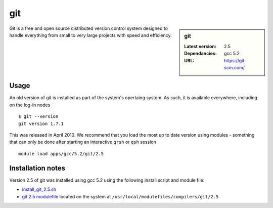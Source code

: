 git
===

.. sidebar:: git

   :Latest version: 2.5
   :Dependancies: gcc 5.2
   :URL: https://git-scm.com/

Git is a free and open source distributed version control system designed to handle everything from small to very large projects with speed and efficiency.

Usage
-----
An old version of git is installed as part of the system's opertaing system. As such, it is available everywhere, including on the log-in nodes  ::

    $ git --version
    git version 1.7.1

This was released in April 2010. We recommend that you load the most up to date version using modules - something that can only be done after starting an interactive ``qrsh`` or ``qsh`` session ::

    module load apps/gcc/5.2/git/2.5

Installation notes
------------------
Version 2.5 of git was installed using gcc 5.2 using the following install script and module file:

* `install_git_2.5.sh <https://github.com/rcgsheffield/sheffield_hpc/blob/master/software/install_scripts/apps/git/install_git_5.2.s://github.com/rcgsheffield/sheffield_hpc/blob/master/software/install_scripts/apps/git/install_git_2.5.sh>`_
* `git 2.5 modulefile <https://github.com/rcgsheffield/sheffield_hpc/blob/master/software/modulefiles/apps/git/2.5>`_ located on the system at ``/usr/local/modulefiles/compilers/git/2.5``
